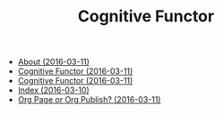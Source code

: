 #+TITLE: Cognitive Functor

   + [[file:aboutme.org][About (2016-03-11)]]
   + [[file:index.org][Cognitive Functor (2016-03-11)]]
   + [[file:blog.org][Cognitive Functor (2016-03-11)]]
   + [[file:theindex.org][Index (2016-03-10)]]
   + [[file:blog/orgpage-orgpublish.org][Org Page or Org Publish? (2016-03-11)]]
